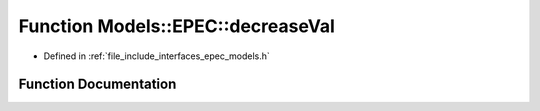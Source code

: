 .. _exhale_function_namespace_models_1_1_e_p_e_c_1a3da7b11be5cb5a4f32e65fb62d8cd7f8:

Function Models::EPEC::decreaseVal
==================================

- Defined in :ref:`file_include_interfaces_epec_models.h`


Function Documentation
----------------------


.. doxygenfunction:: Models::EPEC::decreaseVal(LeadLocs&, const LeaderVars, const unsigned int, const bool)
